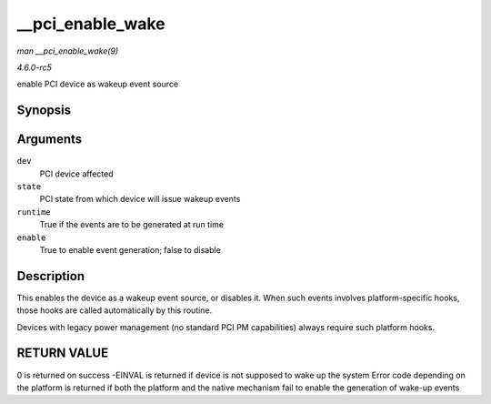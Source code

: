 .. -*- coding: utf-8; mode: rst -*-

.. _API---pci-enable-wake:

=================
__pci_enable_wake
=================

*man __pci_enable_wake(9)*

*4.6.0-rc5*

enable PCI device as wakeup event source


Synopsis
========

.. c:function:: int __pci_enable_wake( struct pci_dev * dev, pci_power_t state, bool runtime, bool enable )

Arguments
=========

``dev``
    PCI device affected

``state``
    PCI state from which device will issue wakeup events

``runtime``
    True if the events are to be generated at run time

``enable``
    True to enable event generation; false to disable


Description
===========

This enables the device as a wakeup event source, or disables it. When
such events involves platform-specific hooks, those hooks are called
automatically by this routine.

Devices with legacy power management (no standard PCI PM capabilities)
always require such platform hooks.


RETURN VALUE
============

0 is returned on success -EINVAL is returned if device is not supposed
to wake up the system Error code depending on the platform is returned
if both the platform and the native mechanism fail to enable the
generation of wake-up events


.. ------------------------------------------------------------------------------
.. This file was automatically converted from DocBook-XML with the dbxml
.. library (https://github.com/return42/sphkerneldoc). The origin XML comes
.. from the linux kernel, refer to:
..
.. * https://github.com/torvalds/linux/tree/master/Documentation/DocBook
.. ------------------------------------------------------------------------------
